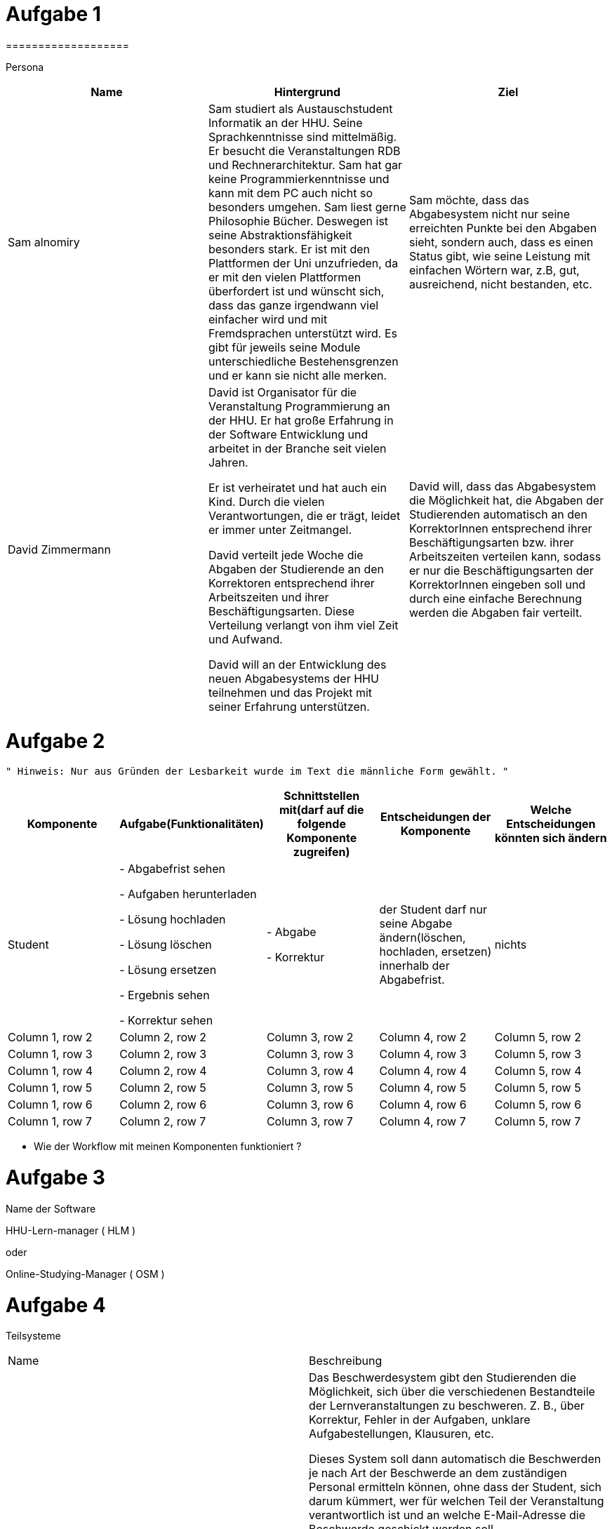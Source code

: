 = Aufgabe 1
===================


Persona
|===
|Name |Hintergrund |Ziel

|Sam alnomiry
|Sam studiert als Austauschstudent Informatik an der HHU.
 Seine Sprachkenntnisse sind mittelmäßig. Er besucht die Veranstaltungen RDB
 und Rechnerarchitektur.
 Sam hat gar keine Programmierkenntnisse und kann mit dem PC auch nicht so besonders umgehen.
 Sam liest gerne Philosophie Bücher. Deswegen ist seine Abstraktionsfähigkeit besonders stark.
 Er ist mit den Plattformen der Uni unzufrieden, da er mit den vielen Plattformen überfordert ist und wünscht sich,
 dass das ganze irgendwann viel einfacher wird und mit Fremdsprachen unterstützt wird.
 Es gibt für jeweils seine Module unterschiedliche Bestehensgrenzen und er kann sie nicht alle merken.
|Sam möchte, dass das Abgabesystem nicht nur seine erreichten Punkte bei den Abgaben sieht, sondern auch, dass es einen
 Status gibt, wie seine Leistung mit einfachen Wörtern war, z.B, gut, ausreichend, nicht bestanden, etc.

|David Zimmermann
|David ist Organisator für die Veranstaltung Programmierung an der HHU.
 Er hat große Erfahrung in der Software Entwicklung und arbeitet in der Branche seit vielen Jahren.

 Er ist verheiratet und hat auch ein Kind. Durch die vielen Verantwortungen, die er trägt, leidet er immer unter
 Zeitmangel.

 David verteilt jede Woche die Abgaben der Studierende an den Korrektoren entsprechend ihrer Arbeitszeiten und ihrer
 Beschäftigungsarten. Diese Verteilung verlangt von ihm viel Zeit und Aufwand.

 David will an der Entwicklung des neuen Abgabesystems der HHU teilnehmen und das Projekt mit seiner Erfahrung
 unterstützen.
|David will, dass das Abgabesystem die Möglichkeit hat, die Abgaben der Studierenden automatisch an den KorrektorInnen
 entsprechend ihrer Beschäftigungsarten bzw. ihrer Arbeitszeiten verteilen kann, sodass er nur die Beschäftigungsarten
 der KorrektorInnen eingeben soll und durch eine einfache Berechnung werden die Abgaben fair verteilt.
|===

= Aufgabe 2
===================
 " Hinweis: Nur aus Gründen der Lesbarkeit wurde im Text die männliche Form gewählt. "

|===
|Komponente |Aufgabe(Funktionalitäten)  |Schnittstellen mit(darf auf die folgende Komponente zugreifen) | Entscheidungen der Komponente |Welche Entscheidungen könnten sich ändern

|Student
| - Abgabefrist sehen

  - Aufgaben herunterladen

  - Lösung hochladen

  - Lösung löschen

  - Lösung ersetzen

  - Ergebnis sehen

  - Korrektur sehen

|
 - Abgabe

 - Korrektur

|der Student darf nur seine Abgabe ändern(löschen, hochladen, ersetzen) innerhalb der Abgabefrist.
|nichts

|Column 1, row 2
|Column 2, row 2
|Column 3, row 2
|Column 4, row 2
|Column 5, row 2

|Column 1, row 3
|Column 2, row 3
|Column 3, row 3
|Column 4, row 3
|Column 5, row 3

|Column 1, row 4
|Column 2, row 4
|Column 3, row 4
|Column 4, row 4
|Column 5, row 4

|Column 1, row 5
|Column 2, row 5
|Column 3, row 5
|Column 4, row 5
|Column 5, row 5

|Column 1, row 6
|Column 2, row 6
|Column 3, row 6
|Column 4, row 6
|Column 5, row 6

|Column 1, row 7
|Column 2, row 7
|Column 3, row 7
|Column 4, row 7
|Column 5, row 7
|===

- Wie der Workflow mit meinen Komponenten funktioniert ?

===================

= Aufgabe 3
===================

.Name der Software
*********************************

HHU-Lern-manager ( HLM )

oder

Online-Studying-Manager ( OSM )

===================


= Aufgabe 4
===================


Teilsysteme
|===
|Name |Beschreibung
|Beschwerdesystem
|Das Beschwerdesystem gibt den Studierenden die Möglichkeit, sich über die verschiedenen Bestandteile der
 Lernveranstaltungen zu beschweren.
 Z. B., über Korrektur, Fehler in der Aufgaben, unklare Aufgabestellungen, Klausuren, etc.

 Dieses System soll dann automatisch die Beschwerden je nach Art der Beschwerde an dem zuständigen Personal
 ermitteln können, ohne dass der Student, sich darum kümmert, wer für welchen Teil der Veranstaltung verantwortlich ist
 und an welche E-Mail-Adresse die Beschwerde geschickt werden soll.

 Der/Die Student/in sucht sich die Art der Beschwerden aus und gemäß dieser Wahl wird dann die Beschwerde
 an der richtigen Person vermittelt.

 Die Studierende sollen auch den Status ihrer Beschwerden verfolgen können,
 z.B., in Bearbeitung, genehmigt, abgelehnt, siehe Antwort, etc.

 Die Verantwortlichen können dann auf die Beschwerden antworten.

 Der ganze Prozess muss zeitlich dokumentiert werden.

|Live-Fragen-System
|Viele Studierende haben Angst davor, Fragen während der Vorlesung zu stellen.
 Andere schämen sich wegen ihrer Sprachkenntnisse oder wollen einfach nicht öffentlich Fragen.

 Meine Vorstellung für das System ist, dass der Professor direkt vor der Vorlesung eine Setzung starten kann und
 die Studierende können dann an dieser Sitzung teilnehmen und anonym live Fragen stellen, die der Professor während
 der Vorlesung beobachten kann.

 Die Teilnahme an der Sitzung erfolgt durch automatisch generierte Nummer oder Barcodes.

 Der Professor kann dann auf die Fragen live eingehen oder falls gewünscht, ein paar Abschnitte aus der Vorlesung
 nochmal erklären.

 Solches System erhöht die Anzahl der Teilnahme an der Vorlesungen , da die Vorlesung interaktiver wird und
 deswegen interessanter.

 Der Professor muss auch nicht immer den richtigen Zeitpunkt zum Fragen sagen.

 Die Studierende können einfach ihre Fragen stellen und der Professor antwortet dann die Fragen an der richtigen Stelle
 und dem richtigen Zeitpunkt.
 |===

